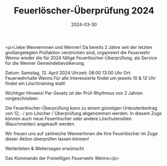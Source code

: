 #+TITLE: Feuerlöscher-Überprüfung 2024
#+DATE: 2024-03-30
#+FACEBOOK_URL: https://facebook.com/ffwenns/posts/791552069673914

<p>Liebe Wennerinnen und Wenner!
Da bereits 2 Jahre seit der letzten großangelegten Prüfaktion verstrichen sind, organisiert die Feuerwehr Wenns wieder die für 2024 fällige Feuerlöscher-Überprüfung, als Service für die Wenner Gemeindebevölkerung.

Datum: Samstag, 13. April 2024
Uhrzeit: 08:00 13:00 Uhr
Ort: Feuerwehrhalle Wenns
Für alle Interessierte findet um jeweils 10 & 12 Uhr findet ein Löschtraining statt! 

Wichtiger Hinweis! Per Gesetz ist der Prüf-Rhythmus von 2 Jahren vorgeschrieben.

Die Feuerlöscher-Überprüfung kann zu einem günstigen Unkostenbeitrag von 12,- / pro Löscher / Überprüfung abgenommen werden. In diesem Zuge können auch neue Feuerlöscher oder andere Löschutensilien (Rauchmelder) angekauft werden.

Wir freuen uns auf zahlreiche WennerInnen die ihre Feuerlöscher im Zuge dieser Aktion überprüfen lassen können!

Weiterleiten & Weitersagen erwünscht 

Das Kommando der Freiwilligen Feuerwehr Wenns</p>
